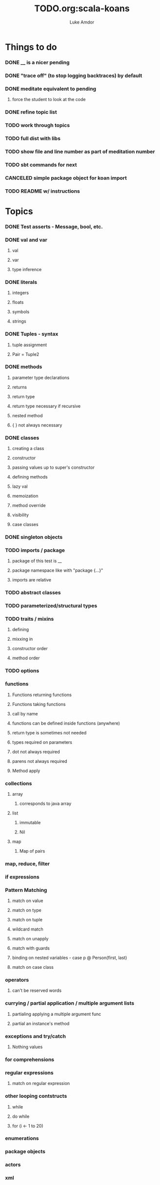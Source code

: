 #+TITLE:     TODO.org:scala-koans
#+AUTHOR:    Luke Amdor
#+OPTIONS:   H:3 num:t toc:nil \n:nil @:t ::t |:t ^:t -:t f:t *:t <:t

* Things to do
  :PROPERTIES:
  :ID:       23E57057-6ADF-4E95-A9C3-16E6AF6217F8
  :END:
*** DONE __ is a nicer pending
    CLOSED: [2010-09-06 Mon 11:35]
    :LOGBOOK:
    - State "DONE"       from "TODO"       [2010-09-06 Mon 11:35]
    :END:
*** DONE "trace off" (to stop logging backtraces) by default
    CLOSED: [2010-09-06 Mon 18:06]
    :LOGBOOK:
    - State "DONE"       from "TODO"       [2010-09-06 Mon 18:06]
    :END:
*** DONE meditate equivalent to pending
    CLOSED: [2010-09-12 Sun 22:36]
    :LOGBOOK:
    - State "DONE"       from "TODO"       [2010-09-12 Sun 22:36]
    :END:
***** force the student to look at the code
*** DONE refine topic list
    CLOSED: [2010-09-12 Sun 22:36]
    :LOGBOOK:
    - State "DONE"       from "TODO"       [2010-09-12 Sun 22:36]
    :END:
*** TODO work through topics
*** TODO full dist with libs
*** TODO show file and line number as part of meditation number
*** TODO sbt commands for next
*** CANCELED simple package object for koan import
    CLOSED: [2010-09-06 Mon 17:54]
*** TODO README w/ instructions
* Topics
*** DONE Test asserts - Message, bool, etc.
    CLOSED: [2010-09-07 Tue 20:26]
    :LOGBOOK:
    - State "DONE"       from "TODO"       [2010-09-07 Tue 20:26]
    :END:
*** DONE val and var
    CLOSED: [2010-09-07 Tue 20:26]
    :LOGBOOK:
    - State "DONE"       from "TODO"       [2010-09-07 Tue 20:26]
    :END:
***** val
***** var
***** type inference
*** DONE literals
    CLOSED: [2010-09-07 Tue 21:26]
    :LOGBOOK:
    - State "DONE"       from "TODO"       [2010-09-07 Tue 21:26]
    :END:
***** integers
***** floats
***** symbols
***** strings
*** DONE Tuples - syntax
    CLOSED: [2010-09-07 Tue 21:26]
    :LOGBOOK:
    - State "DONE"       from "TODO"       [2010-09-07 Tue 21:26]
    :END:
***** tuple assignment
***** Pair = Tuple2
*** DONE methods
    CLOSED: [2010-09-13 Mon 21:22]
    :LOGBOOK:
    - State "DONE"       from "TODO"       [2010-09-13 Mon 21:22]
    :END:
***** parameter type declarations
***** returns
***** return type
***** return type necessary if recursive
***** nested method
***** { } not always necessary
*** DONE classes
    CLOSED: [2010-09-13 Mon 22:17]
    :LOGBOOK:
    - State "DONE"       from "TODO"       [2010-09-13 Mon 22:17]
    :END:
***** creating a class
***** constructor
***** passing values up to super's constructor
***** defining methods
***** lazy val
***** memoization
***** method override
***** visibility
***** case classes
*** DONE singleton objects
    CLOSED: [2010-09-13 Mon 22:29]
    :LOGBOOK:
    - State "DONE"       from "TODO"       [2010-09-13 Mon 22:29]
    :END:
*** TODO imports / package
***** package of this test is __
***** package namespace like with "package {...}"
***** imports are relative
*** TODO abstract classes
*** TODO parameterized/structural types
*** TODO traits / mixins
***** defining
***** mixxing in
***** constructor order
***** method order
*** TODO options
*** functions
***** Functions returning functions
***** Functions taking functions
***** call by name
***** functions can be defined inside functions (anywhere)
***** return type is sometimes not needed
***** types required on parameters
***** dot not always required
***** parens not always required
***** Method apply
*** collections
***** array
******* corresponds to java array
***** list
******* immutable
******* Nil
***** map
******* Map of pairs
*** map, reduce, filter
*** if expressions
*** Pattern Matching
***** match on value
***** match on type
***** match on tuple
***** wildcard match
***** match on unapply
***** match with guards
***** binding on nested variables - case p @ Person(first, last)
***** match on case class
*** operators
***** can't be reserved words
*** currying / partial application / multiple argument lists
***** partialing applying a multiple argument func
***** partial an instance's method
*** exceptions and try/catch
***** Nothing values
*** for comprehensions
*** regular expressions
***** match on regular expression

*** other looping contstructs
***** while
***** do while
***** for (i <- 1 to 20)
*** enumerations
*** package objects
*** actors
*** xml
